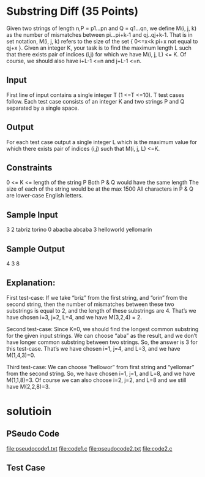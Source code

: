 * Substring Diff (35 Points)
Given two strings of length n,P = p1…pn and Q = q1…qn, we define
M(i, j, k) as the number of mismatches between pi…pi+k-1 and
qj..qj+k-1. That is in set notation, M(i, j, k) refers to the size of
the set { 0<=x<k pi+x not equal to qj+x }.  Given an integer K, your
task is to find the maximum length L such that there exists pair of
indices (i,j) for which we have M(i, j, L) <= K. Of course, we should
also have i+L-1 <=n and j+L-1 <=n.

** Input
First line of input contains a single integer T (1 <=T <=10). T test
cases follow.  Each test case consists of an integer K and two strings
P and Q separated by a single space.

** Output
For each test case output a single integer L which is the maximum
value for which there exists pair of indices (i,j) such that M(i, j,
L) <=K.

** Constraints

0 <= K <= length of the string P
Both P & Q would have the same length
The size of each of the string would be at the max 1500
All characters in P & Q are lower-case English letters.

** Sample Input

3
2 tabriz torino
0 abacba abcaba
3 helloworld yellomarin

** Sample Output

4
3
8 

** Explanation:

First test-case: If we take “briz” from the first string, and
“orin” from the second string, then the number of mismatches between
these two substrings is equal to 2, and the length of these substrings
are 4. That’s we have chosen i=3, j=2, L=4, and we have M(3,2,4) = 2.

Second test-case: Since K=0, we should find the longest common
substring for the given input strings. We can choose “aba” as the
result, and we don’t have longer common substring between two
strings. So, the answer is 3 for this test-case. That’s we have
chosen i=1, j=4, and L=3, and we have M(1,4,3)=0.

Third test-case: We can choose “hellowor” from first string and
“yellomar” from the second string. So, we have chosen i=1, j=1, and
L=8, and we have M(1,1,8)=3. Of course we can also choose i=2, j=2,
and L=8 and we still have M(2,2,8)=3.


* solutioin
** PSeudo Code
   file:pseudocode1.txt
   file:code1.c
   file:pseudocode2.txt
   file:code2.c
** Test Case

